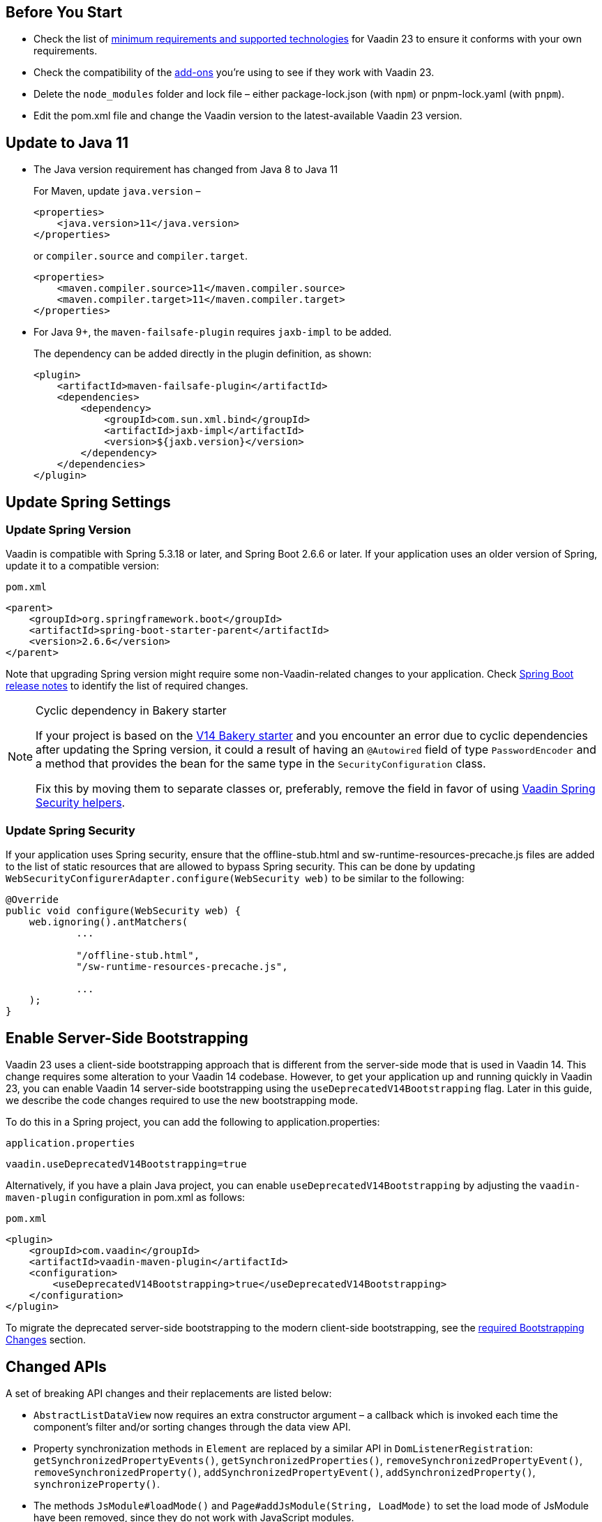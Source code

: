 
== Before You Start

* Check the list of link:https://github.com/vaadin/platform/releases/tag/23.0.0[minimum requirements and supported technologies] for Vaadin 23 to ensure it conforms with your own requirements.

* Check the compatibility of the link:https://vaadin.com/directory/[add-ons] you’re using to see if they work with Vaadin 23.


* Delete the `node_modules` folder and lock file &ndash; either [filename]#package-lock.json# (with `npm`) or [filename]#pnpm-lock.yaml# (with `pnpm`).

* Edit the [filename]#pom.xml# file and change the Vaadin version to the latest-available Vaadin 23 version.

== Update to Java 11

- The Java version requirement has changed from Java 8 to Java 11
+
For Maven, update `java.version` &ndash;
+
[source, xml]
----
<properties>
    <java.version>11</java.version>
</properties>
----
+
or `compiler.source` and `compiler.target`.
+
[source, xml]
----
<properties>
    <maven.compiler.source>11</maven.compiler.source>
    <maven.compiler.target>11</maven.compiler.target>
</properties>
----

- For Java 9+, the `maven-failsafe-plugin` requires `jaxb-impl` to be added.
+
The dependency can be added directly in the plugin definition, as shown:
+
[source, xml]
----
<plugin>
    <artifactId>maven-failsafe-plugin</artifactId>
    <dependencies>
        <dependency>
            <groupId>com.sun.xml.bind</groupId>
            <artifactId>jaxb-impl</artifactId>
            <version>${jaxb.version}</version>
        </dependency>
    </dependencies>
</plugin>
----

== Update Spring Settings

=== Update Spring Version

Vaadin is compatible with Spring 5.3.18 or later, and Spring Boot 2.6.6 or later.
If your application uses an older version of Spring, update it to a compatible version:

.`pom.xml`
[source, xml]
----
<parent>
    <groupId>org.springframework.boot</groupId>
    <artifactId>spring-boot-starter-parent</artifactId>
    <version>2.6.6</version>
</parent>
----

Note that upgrading Spring version might require some non-Vaadin-related changes to your application.
Check link:https://github.com/spring-projects/spring-boot/wiki[Spring Boot release notes] to identify the list of required changes.

.Cyclic dependency in Bakery starter
[NOTE]
====
If your project is based on the link:https://vaadin.com/docs/v14/flow/starters/bakeryflow[V14 Bakery starter] and you encounter an error due to cyclic dependencies after updating the Spring version, it could a result of having an [annotationname]`@Autowired` field of type [classname]`PasswordEncoder` and a method that provides the bean for the same type in the [classname]`SecurityConfiguration` class.

Fix this by moving them to separate classes or, preferably, remove the field in favor of using <<{articles}/flow/integrations/spring/view-based-access-control#, Vaadin Spring Security helpers>>.
====

=== Update Spring Security

If your application uses Spring security, ensure that the [filename]#offline-stub.html# and [filename]#sw-runtime-resources-precache.js# files are added to the list of static resources that are allowed to bypass Spring security.
This can be done by updating [methodname]`WebSecurityConfigurerAdapter.configure(WebSecurity web)` to be similar to the following:

[source,java]
----
@Override
public void configure(WebSecurity web) {
    web.ignoring().antMatchers(
            ...

            "/offline-stub.html",
            "/sw-runtime-resources-precache.js",

            ...
    );
}
----

== Enable Server-Side Bootstrapping

Vaadin 23 uses a client-side bootstrapping approach that is different from the server-side mode that is used in Vaadin 14.
This change requires some alteration to your Vaadin 14 codebase.
However, to get your application up and running quickly in Vaadin 23, you can enable Vaadin 14 server-side bootstrapping using the `useDeprecatedV14Bootstrapping` flag.
Later in this guide, we describe the code changes required to use the new bootstrapping mode.

To do this in a Spring project, you can add the following to [filename]#application.properties#:

.`application.properties`
[source]
----
vaadin.useDeprecatedV14Bootstrapping=true
----

Alternatively, if you have a plain Java project, you can enable `useDeprecatedV14Bootstrapping` by adjusting the `vaadin-maven-plugin` configuration in [filename]#pom.xml# as follows:

.`pom.xml`
[source]
----
<plugin>
    <groupId>com.vaadin</groupId>
    <artifactId>vaadin-maven-plugin</artifactId>
    <configuration>
        <useDeprecatedV14Bootstrapping>true</useDeprecatedV14Bootstrapping>
    </configuration>
</plugin>
----

To migrate the deprecated server-side bootstrapping to the modern client-side bootstrapping, see the <<../recommended-changes/#bootstrapping-changes, required Bootstrapping Changes>> section.

== Changed APIs

A set of breaking API changes and their replacements are listed below:

- [classname]`AbstractListDataView` now requires an extra constructor argument &ndash; a callback which is invoked each time the component's filter and/or sorting changes through the data view API.
- Property synchronization methods in [classname]`Element` are replaced by a similar API in [classname]`DomListenerRegistration`: [methodname]`getSynchronizedPropertyEvents()`, [methodname]`getSynchronizedProperties()`, [methodname]`removeSynchronizedPropertyEvent()`, [methodname]`removeSynchronizedProperty()`, [methodname]`addSynchronizedPropertyEvent()`, [methodname]`addSynchronizedProperty()`,  [methodname]`synchronizeProperty()`.
- The methods [methodname]`JsModule#loadMode()` and [methodname]`Page#addJsModule(String, LoadMode)` to set the load mode of JsModule have been removed, since they do not work with JavaScript modules.
- The construction methods [methodname]`BeforeEvent(NavigationEvent, Class<?>)` and [methodname]`BeforeEvent(Router, NavigationTrigger, Location, Class<?>, UI)` in [classname]`BeforeEvent` are replaced by [methodname]`BeforeEvent(NavigationEvent, Class, List)` and [methodname]`BeforeEvent(Router, NavigationTrigger, Location, Class, UI, List)`.
-  The methods [methodname]`getUrl()`, [methodname]`getUrlBase()` and [methodname]`getRoutes()` in [classname]`Router` are replaced by the methods [methodname]`getUrl()`, [methodname]`getUrlBase()` and [methodname]`getAvailableRoutes()` in [classname]`RouterConfiguration`.
The [methodname]`resolve()` method in [classname]`Router` is replaced by the [methodname]`resolve()` method in [classname]`RouteUtil`.
The [methodname]`getRoutesByParent()` method in [classname]`Router` is removed and has no replacement.
- [classname]`ServletHelper` is replaced by [classname]`HandlerHelper`.
- The [methodname]`getBodyAttributes()` method in [classname]`AbstractTheme`, [classname]`Lumo` and [classname]`Material` is replaced by [methodname]`getHtmlAttributes()`.
- The [methodname]`removeDataGenerator()` method in [interfacename]`HasDataGenerators` and [classname]`CompositeDataGenerator` is removed in favor of using the registration returned from [methodname]`addDataGenerator(DataGenerator)`.
- The methods [methodname]`preventsDefault()` and [methodname]`stopsPropagation()` in [classname]`ShortcutRegistration` are replaced by [methodname]`isBrowserDefaultAllowed()` and [methodname]`isEventPropagationAllowed()`.
-  The [methodname]`safeEscapeForHtml()` method in [classname]`VaadinServlet` is removed in favor of using [methodname]`org.jsoup.nodes.Entities#escape(String)`.
- The static method [methodname]`getInstance()` in [classname]`ApplicationRouteRegistry` is removed in favor of the instance method.
- The [methodname]`enableInstallPrompt()` parameter of the [annotationname]`@PWA` annotation has been removed without a replacement.
See this https://github.com/vaadin/flow/issues/8038[GitHub issue] for the motivation for this removal.
- The protected instance method [methodname]`getApplicationUrl()` from [classname]`VaadinServlet` is removed.
- The [interfacename]`HasOrderedComponents`, [interfacename]`HasEnabled`, [interfacename]`HasValidation` and [interfacename]`HasText` interfaces are no longer generic so type parameters should be removed.
- The constructor [methodname]`PlotLine(Number value)` (in Charts) no longer exists.
Use the no-arg constructor and then set the value explicitly with [methodname]`setValue(Number value)` method instead.
- The [annotationname]`@Theme` annotation now takes a <<../recommended-changes#custom-theme-folder,theme folder>> name as its `value` parameter. Use the `themeClass` parameter to specify a theme class instead:

+
[source,java,role="before"]
----
@Theme(Material.class)
----
+
[source,java,role="after"]
----
@Theme(themeClass=Material.class)
----
+
Correspondingly, combined with a theme variant:
+
[source,java,role="before"]
----
@Theme(value=Lumo.class, variant=Lumo.DARK)
----
+
[source,java,role="after"]
----
@Theme(themeClass=Lumo.class, variant=Lumo.DARK)
----


== Miscellaneous Changes

The following features have changes in their behavior, although their APIs are unchanged.

- If necessary, add a `router-ignore` attribute to the anchor elements whose navigation should bypass the Vaadin router.
This is needed, for example, if an anchor is used to log users out in Spring Security.
Without the `router-ignore` attribute, the Vaadin router will intercept the navigation to `/logout`, preventing Spring Security from handling logout as intended.
To fix this, add the `router-ignore` attribute as in the following example:
+
[source, java]
----
Anchor logoutLink = new Anchor("/logout", "Logout from app");
logoutLink.getElement().setAttribute("router-ignore", true);
----

- The <<{articles}/flow/advanced/server-side-modality, server-side modality mechanism>> introduced in V23 changes the behavior of modal Dialogs.

Opening another Dialog when a modal Dialog is already open automatically makes the new Dialog a child of the previously opened one.
Closing the "parent" modal also closes all subsequently opened Dialogs.
To keep other Dialogs open when closing a modal Dialog, add them to the UI explicitly before opening:
+
[source, java]
----
Dialog firstDialog = new Dialog(new Span("First"));
Dialog secondDialog = new Dialog(new Span("Second");

// Add dialogs explicitly to UI
add(firstDialog, secondDialog);

// Later open dialogs
firstDialog.open();
secondDialog.open();
----

- Positive `tabindex` values (such as [methodname]`setTabIndex(5)`) are no longer supported on input fields.
Doing this will not cause errors, but will simply not have any effect on the tab order.
However, `tabindex` values of `0` (to add a tab stop) and `-1` (to remove a tab stop) are still supported.
It is recommended to ensure that input fields are in the correct order in the DOM, instead of overriding the tab order with [methodname]`setTabIndex()`.

- The DOM structure of many components has changed since V14.
While this has no effect on their regular Java APIs, code that utilizes Flow's Element API to access a component's internal elements may be affected.


- For Vaadin Charts, if [classname]`XAxis` or [classname]`YAxis` is added to a chart, the ticks of those axes are now hidden by default.
To display the ticks, provide the axes with a tick width greater than 0 using [methodname]`XAxis.setTickWidth()` and [methodname]`YAxis.setTickWidth()`.


== Update Selenium Version


If your application is based on the `spring-boot-starter-parent` and you use Vaadin TestBench to run integration tests, you need to update the `selenium.version` property in the [filename]#pom.xml# file to `4.X`.
This is to override the outdated Selenium version that gets inherited from the Spring Boot parent.

.`pom.xml`
[source,xml]
----
<properties>
    <!-- Overrides the old version specified by the Spring Boot parent -->
    <selenium.version>4.1.2</selenium.version>
</properties>
----
